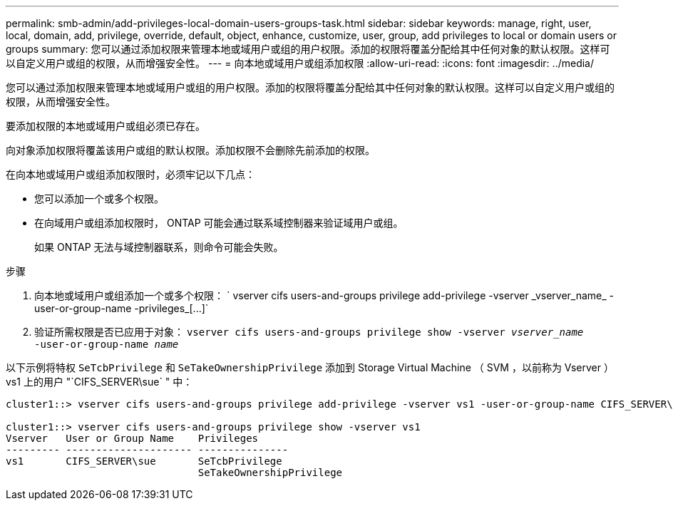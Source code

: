 ---
permalink: smb-admin/add-privileges-local-domain-users-groups-task.html 
sidebar: sidebar 
keywords: manage, right, user, local, domain, add, privilege, override, default, object, enhance, customize, user, group, add privileges to local or domain users or groups 
summary: 您可以通过添加权限来管理本地或域用户或组的用户权限。添加的权限将覆盖分配给其中任何对象的默认权限。这样可以自定义用户或组的权限，从而增强安全性。 
---
= 向本地或域用户或组添加权限
:allow-uri-read: 
:icons: font
:imagesdir: ../media/


[role="lead"]
您可以通过添加权限来管理本地或域用户或组的用户权限。添加的权限将覆盖分配给其中任何对象的默认权限。这样可以自定义用户或组的权限，从而增强安全性。

要添加权限的本地或域用户或组必须已存在。

向对象添加权限将覆盖该用户或组的默认权限。添加权限不会删除先前添加的权限。

在向本地或域用户或组添加权限时，必须牢记以下几点：

* 您可以添加一个或多个权限。
* 在向域用户或组添加权限时， ONTAP 可能会通过联系域控制器来验证域用户或组。
+
如果 ONTAP 无法与域控制器联系，则命令可能会失败。



.步骤
. 向本地或域用户或组添加一个或多个权限： ` +vserver cifs users-and-groups privilege add-privilege -vserver _vserver_name_ -user-or-group-name -privileges_[...]+`
. 验证所需权限是否已应用于对象： `vserver cifs users-and-groups privilege show -vserver _vserver_name_ ‑user-or-group-name _name_`


以下示例将特权 `SeTcbPrivilege` 和 `SeTakeOwnershipPrivilege` 添加到 Storage Virtual Machine （ SVM ，以前称为 Vserver ） vs1 上的用户 "`CIFS_SERVER\sue` " 中：

[listing]
----
cluster1::> vserver cifs users-and-groups privilege add-privilege -vserver vs1 -user-or-group-name CIFS_SERVER\sue -privileges SeTcbPrivilege,SeTakeOwnershipPrivilege

cluster1::> vserver cifs users-and-groups privilege show -vserver vs1
Vserver   User or Group Name    Privileges
--------- --------------------- ---------------
vs1       CIFS_SERVER\sue       SeTcbPrivilege
                                SeTakeOwnershipPrivilege
----